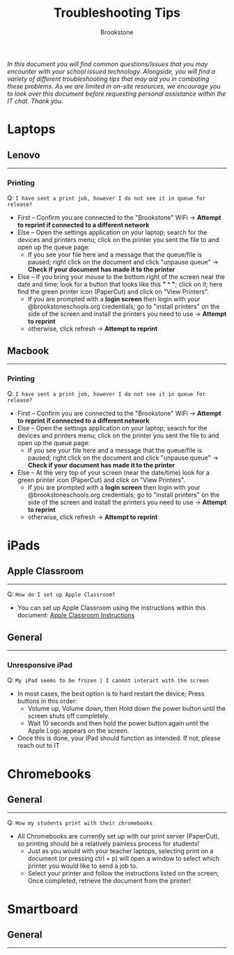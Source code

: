 :PROPERTIES:
:ID:       2a9df823-aedc-475f-97d5-8d271e046dd1
:END:
#+title: Troubleshooting Tips
#+subtitle:Brookstone
#+filetags:Brookstone

#+options: toc:nil
#+begin_center
/In this document you will find common questions/issues that you may encounter with your school issued technology./
/Alongside, you will find a variety of different troubleshooting tips that may aid you in combating these problems./
/As we are limited in on-site resources, we encourage you to look over this document before requesting personal assistance within the IT chat./
/Thank you./
#+end_center
#+begin_export latex
\tableofcontents \clearpage
#+END_EXPORT

* Laptops
** Lenovo
-----
*** Printing
Q: ~I have sent a print job, however I do not see it in queue for release?~
+ First -- Confirm you are connected to the "Brookstone" WiFi -> *Attempt to reprint if connected to a different network*
+ Else -- Open the settings application on your laptop; search for the devices and printers menu; click on the printer you sent the file to and open up the queue page:
  * If you see your file here and a message that the queue/file is paused; right click on the document and click "unpause queue" -> *Check if your document has made it to the printer*

+ Else -- If you bring your mouse to the bottom right of the screen near the date and time; look for a button that looks like this *" ^ "*; click on it; here find the green printer icon (PaperCut) and click on "View Printers".
  * If you are prompted with a *login screen* then login with your @brookstoneschools.org credentials; go to "install printers" on the side of the screen and install the printers you need to use -> *Attempt to reprint*
  * otherwise, click refresh -> *Attempt to reprint*

#+begin_export latex
\clearpage
#+end_export

** Macbook
-----
*** Printing
Q: ~I have sent a print job, however I do not see it in queue for release?~
+ First -- Confirm you are connected to the "Brookstone" WiFi -> *Attempt to reprint if connected to a different network*
+ Else -- Open the settings application on your laptop; search for the devices and printers menu; click on the printer you sent the file to and open up the queue page:
  * If you see your file here and a message that the queue/file is paused; right click on the document and click "unpause queue" -> *Check if your document has made it to the printer*

+ Else -- At the very top of your screen (near the date/time) look for a green printer icon (PaperCut) and click on "View Printers".
  * If you are prompted with a *login screen* then login with your @brookstoneschools.org credentials; go to "install printers" on the side of the screen and install the printers you need to use -> *Attempt to reprint*
  * otherwise, click refresh -> *Attempt to reprint*


#+begin_export latex
\clearpage
#+end_export

* iPads
** Apple Classroom
-----
Q: ~How do I set up Apple Classroom?~
+ You can set up Apple Classroom using the instructions within this document: [[https://docs.google.com/document/d/1VQ7f4V_Gj16oRHccW3Lk0xK8nFByXDQ_1gwRT2M16BY/edit?usp=sharing][Apple Classroom Instructions]]
** General
-----
*** Unresponsive iPad
Q: ~My iPad seems to be frozen | I cannot interact with the screen~
+ In most cases, the best option is to hard restart the device; Press buttons in this order:
  * Volume up, Volume down, then Hold down the power button until the screen shuts off completely.
  * Wait 10 seconds and then hold the power button again until the Apple Logo appears on the screen.
+ Once this is done, your iPad should function as intended. If not, please reach out to IT


#+begin_export latex
\clearpage
#+end_export
* Chromebooks
** General
-----
Q: ~How my students print with their chromebooks~
+ All Chromebooks are currently set up with our print server (PaperCut), so printing should be a relatively painless process for students!
  * Just as you would with your teacher laptops, selecting print on a document (or pressing ctrl + p) will open a window to select which printer you would like to send a job to.
  * Select your printer and follow the instructions listed on the screen; Once completed, retrieve the document from the printer!
#+begin_export latex
\clearpage
#+end_export
* Smartboard
** General
-----
